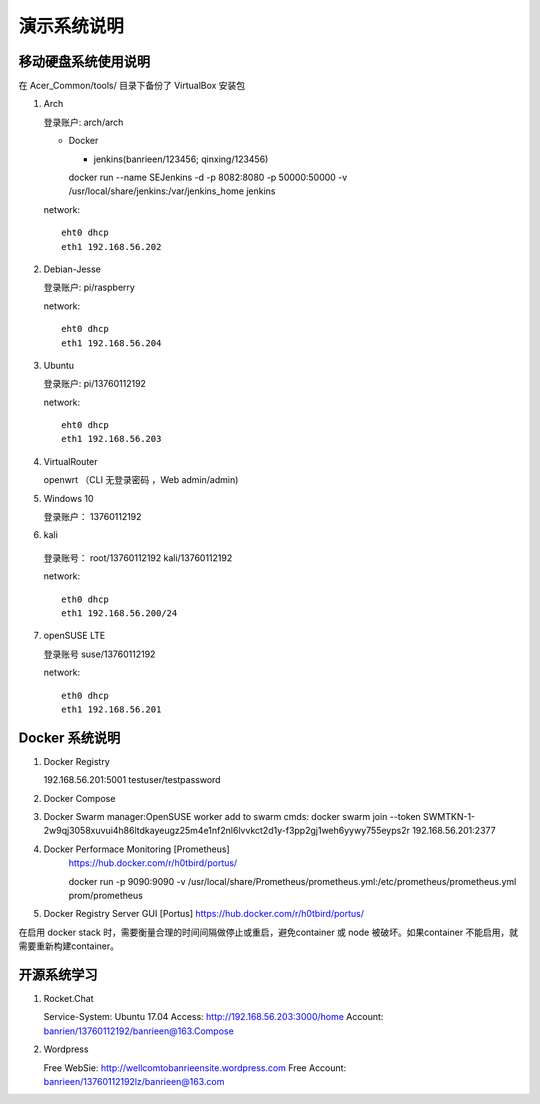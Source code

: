 演示系统说明
===========================================================


移动硬盘系统使用说明
-----------------------------------------------------------

在 Acer_Common/tools/ 目录下备份了 VirtualBox 安装包

1. Arch

   登录账户: arch/arch

   * Docker

     + jenkins(banrieen/123456; qinxing/123456)
     docker run --name SEJenkins -d -p 8082:8080 -p 50000:50000 -v /usr/local/share/jenkins:/var/jenkins_home jenkins

   network::

      eht0 dhcp
      eth1 192.168.56.202

2. Debian-Jesse

   登录账户: pi/raspberry

   network::

      eht0 dhcp
      eth1 192.168.56.204

3. Ubuntu

   登录账户: pi/13760112192

   network::

      eht0 dhcp
      eth1 192.168.56.203

4. VirtualRouter

   openwrt （CLI 无登录密码 ，Web admin/admin)

5. Windows 10

   登录账户： 13760112192

6. kali

  登录账号： root/13760112192 kali/13760112192

  network::

     eth0 dhcp
     eth1 192.168.56.200/24

7. openSUSE LTE

   登录账号 suse/13760112192

   network::

      eth0 dhcp
      eth1 192.168.56.201


Docker 系统说明
-----------------------------------------------------------

1. Docker Registry

   192.168.56.201:5001 testuser/testpassword

2. Docker Compose

3. Docker Swarm
   manager:OpenSUSE
   worker add to swarm cmds: docker swarm join --token SWMTKN-1-2w9qj3058xuvui4h86ltdkayeugz25m4e1nf2nl6lvvkct2d1y-f3pp2gj1weh6yywy755eyps2r 192.168.56.201:2377

4. Docker Performace Monitoring [Prometheus]
    https://hub.docker.com/r/h0tbird/portus/

    docker run -p 9090:9090 -v /usr/local/share/Prometheus/prometheus.yml:/etc/prometheus/prometheus.yml prom/prometheus


5. Docker Registry Server GUI [Portus]
   https://hub.docker.com/r/h0tbird/portus/

在启用 docker stack 时，需要衡量合理的时间间隔做停止或重启，避免container 或 node 被破坏。如果container 不能启用，就需要重新构建container。


开源系统学习
-----------------------------------------------------------

1. Rocket.Chat

   Service-System: Ubuntu 17.04
   Access: http://192.168.56.203:3000/home
   Account: banrien/13760112192/banrieen@163.Compose

2. Wordpress

   Free WebSie: http://wellcomtobanrieensite.wordpress.com
   Free Account: banrieen/13760112192lz/banrieen@163.com
   
